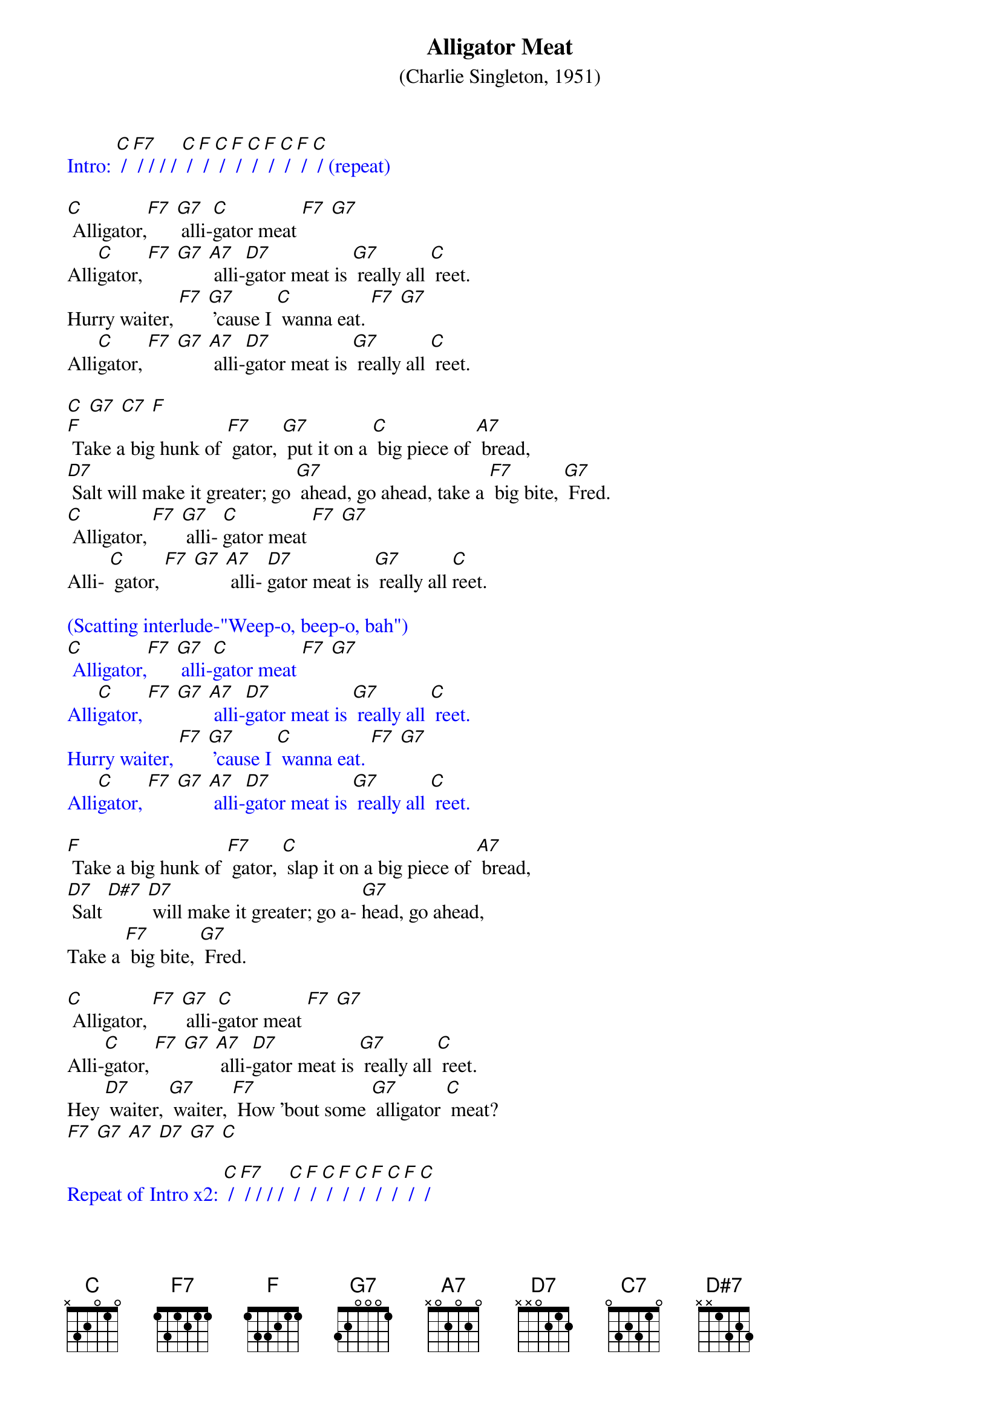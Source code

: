 {t: Alligator Meat }
{st: (Charlie Singleton, 1951)}

{textcolour: blue}
Intro: [C] / [F7] / / / / [C] / [F] / [C] / [F] / [C] / [F] / [C] / [F] / [C] / (repeat)
{textcolour}

[C] Alligator,[F7] [G7] alli-[C]gator meat [F7] [G7]
Alli[C]gator, [F7] [G7] [A7] alli-[D7]gator meat is [G7] really all [C] reet.
Hurry waiter, [F7] [G7] ’cause I [C] wanna eat. [F7] [G7]
Alli[C]gator, [F7] [G7] [A7] alli-[D7]gator meat is [G7] really all [C] reet.

[C] [G7] [C7] [F]
[F] Take a big hunk of [F7] gator, [G7] put it on a [C] big piece of [A7] bread,
[D7] Salt will make it greater; go [G7] ahead, go ahead, take a [F7] big bite, [G7] Fred.
[C] Alligator, [F7] [G7] alli- [C]gator meat [F7] [G7]
Alli- [C] gator, [F7] [G7] [A7] alli- [D7]gator meat is [G7] really all [C]reet.

{textcolour: blue}
(Scatting interlude-"Weep-o, beep-o, bah")
[C] Alligator,[F7] [G7] alli-[C]gator meat [F7] [G7]
Alli[C]gator, [F7] [G7] [A7] alli-[D7]gator meat is [G7] really all [C] reet.
Hurry waiter, [F7] [G7] ’cause I [C] wanna eat. [F7] [G7]
Alli[C]gator, [F7] [G7] [A7] alli-[D7]gator meat is [G7] really all [C] reet.
{textcolour}

[F] Take a big hunk of [F7] gator, [C] slap it on a big piece of [A7] bread,
[D7] Salt [D#7] [D7] will make it greater; go a- [G7]head, go ahead,
Take a [F7] big bite, [G7] Fred.

[C] Alligator, [F7] [G7] alli-[C]gator meat [F7] [G7]
Alli-[C]gator, [F7] [G7] [A7] alli-[D7]gator meat is [G7] really all [C] reet.
Hey [D7] waiter, [G7] waiter, [F7] How ’bout some [G7] alligator [C] meat?
[F7] [G7] [A7] [D7] [G7] [C]

{textcolour: blue}
Repeat of Intro x2: [C] / [F7] / / / / [C] / [F] / [C] / [F] / [C] / [F] / [C] / [F] / [C] /
{textcolour}
